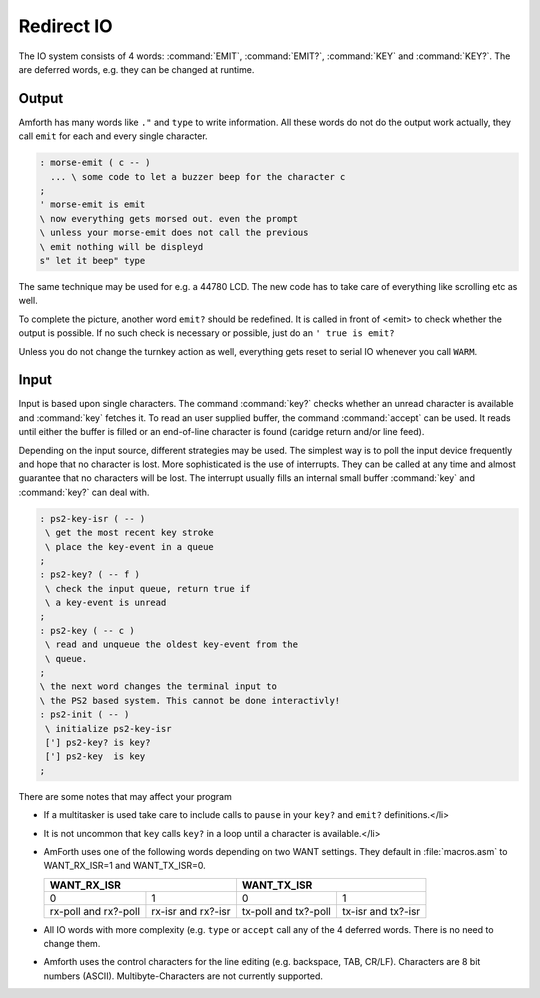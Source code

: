 .. _Redirect IO:

===========
Redirect IO
===========

The IO system consists of 4 words: :command:`EMIT`, :command:`EMIT?`,
:command:`KEY` and :command:`KEY?`. The are deferred words, e.g.
they can be changed at runtime.

Output
------

Amforth has many words like ``."`` and ``type`` to write information.
All these words do not do the output work actually, they call
``emit`` for each and every single character.

.. code-block:: forth

  : morse-emit ( c -- )
    ... \ some code to let a buzzer beep for the character c
  ;
  ' morse-emit is emit
  \ now everything gets morsed out. even the prompt
  \ unless your morse-emit does not call the previous
  \ emit nothing will be displeyd
  s" let it beep" type

The same technique may be used for e.g. a 44780 LCD. The new
code has to take care of everything like scrolling etc as well.

To complete the picture, another word ``emit?``
should be redefined. It is called in front of <emit> to
check whether the output is possible. If no such check
is necessary or possible, just do an
``' true is emit?``

Unless you do not change the turnkey action as well, everything
gets reset to serial IO whenever you call ``WARM``.

Input
-----

Input is based upon single characters. The command :command:`key?`
checks whether an unread character is available and :command:`key`
fetches it. To read an user supplied buffer, the command :command:`accept`
can be used. It reads until either the buffer is filled or an
end-of-line character is found (caridge return and/or line feed).

Depending on the input source, different strategies may be used.
The simplest way is to poll the input device frequently and hope
that no character is lost. More sophisticated is the use of
interrupts. They can be called at any time and almost guarantee
that no characters will be lost. The interrupt usually fills an
internal small buffer :command:`key` and :command:`key?`
can deal with.

.. code-block:: forth

 : ps2-key-isr ( -- )
  \ get the most recent key stroke
  \ place the key-event in a queue
 ;
 : ps2-key? ( -- f )
  \ check the input queue, return true if
  \ a key-event is unread
 ;
 : ps2-key ( -- c )
  \ read and unqueue the oldest key-event from the
  \ queue.
 ;
 \ the next word changes the terminal input to
 \ the PS2 based system. This cannot be done interactivly!
 : ps2-init ( -- )
  \ initialize ps2-key-isr
  ['] ps2-key? is key?
  ['] ps2-key  is key
 ;

There are some notes that may affect your program

* If a multitasker is used take care to include calls
  to ``pause`` in your ``key?`` and
  ``emit?`` definitions.</li>
* It is not uncommon that ``key``
  calls ``key?`` in a loop until a character is
  available.</li>
* AmForth uses one of the following words depending on
  two WANT settings. They default in :file:`macros.asm`
  to WANT_RX_ISR=1 and WANT_TX_ISR=0.

  +--------------------+--------------------+
  |   WANT_RX_ISR      |      WANT_TX_ISR   |
  +==========+=========+==========+=========+
  |   0      |    1    |    0     |    1    |
  +----------+---------+----------+---------+
  | rx-poll  | rx-isr  | tx-poll  | tx-isr  |
  | and      | and     | and      | and     |
  | rx?-poll | rx?-isr | tx?-poll | tx?-isr |
  +----------+---------+----------+---------+

* All IO words with more complexity (e.g. ``type``
  or ``accept`` call any of the 4 deferred words. There
  is no need to change them.
* Amforth uses the control characters for the line editing
  (e.g. backspace, TAB, CR/LF). Characters are 8 bit numbers
  (ASCII). Multibyte-Characters are not currently supported.

.. seealso:: :ref:`Disable Command Prompt Echo`

